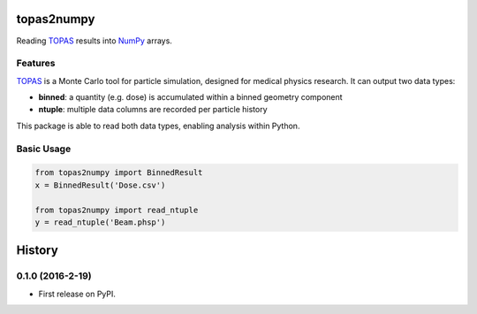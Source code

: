 ===============================
topas2numpy
===============================

|pypi| |travis-ci| |coveralls| |readthedocs|

Reading TOPAS_ results into NumPy_ arrays.



Features
--------

TOPAS_ is a Monte Carlo tool for particle simulation, designed for medical physics research. It can output two data types:

- **binned**: a quantity (e.g. dose) is accumulated within a binned geometry component
- **ntuple**: multiple data columns are recorded per particle history

This package is able to read both data types, enabling analysis within Python.



Basic Usage
-----------

.. code-block:: python

    from topas2numpy import BinnedResult
    x = BinnedResult('Dose.csv')

    from topas2numpy import read_ntuple
    y = read_ntuple('Beam.phsp')



.. _TOPAS: http://www.topasmc.org
.. _NumPy: http://www.numpy.org


.. |pypi| image:: https://img.shields.io/pypi/v/topas2numpy.svg
        :target: https://pypi.python.org/pypi/topas2numpy
        :alt: PyPI Package

.. |travis-ci| image:: https://img.shields.io/travis/davidchall/topas2numpy.svg
        :target: https://travis-ci.org/davidchall/topas2numpy
        :alt: Build Status

.. |coveralls| image:: https://coveralls.io/repos/github/davidchall/topas2numpy/badge.svg?branch=master
        :target: https://coveralls.io/github/davidchall/topas2numpy?branch=master
        :alt: Code Coverage

.. |readthedocs| image:: http://readthedocs.org/projects/topas2numpy/badge/?version=latest
        :target: http://topas2numpy.readthedocs.org/en/latest/?badge=latest
        :alt: Documentation Status


=======
History
=======

0.1.0 (2016-2-19)
------------------

* First release on PyPI.


